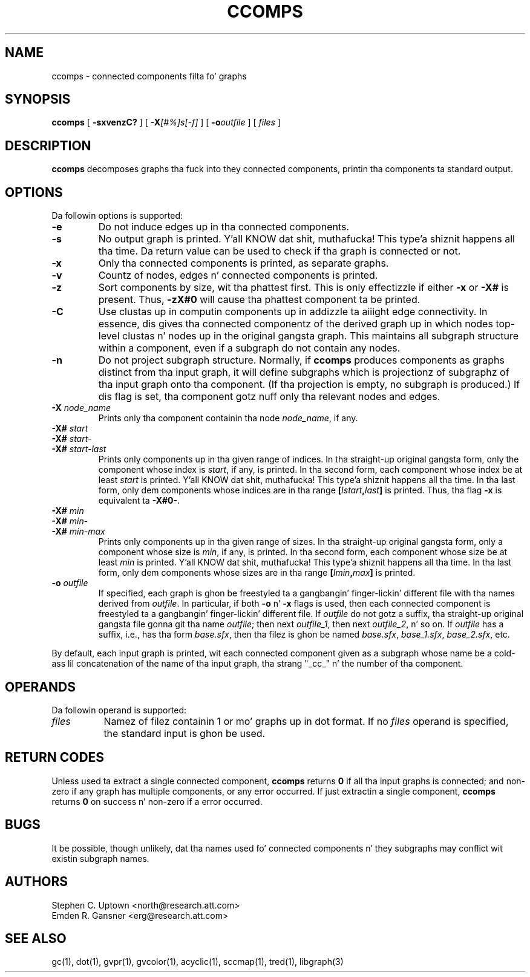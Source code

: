 .TH CCOMPS 1 "30 April 2011"
.SH NAME
ccomps \- connected components filta fo' graphs
.SH SYNOPSIS
.B ccomps
[
.B \-sxvenzC?
]
[
.BI -X [#%]s[-f]
]
[
.BI -o outfile
]
[ 
.I files
]
.SH DESCRIPTION
.B ccomps
decomposes graphs tha fuck into they connected components,
printin tha components ta standard output.
.SH OPTIONS
Da followin options is supported:
.TP
.B \-e
Do not induce edges up in tha connected components.
.TP
.B \-s
No output graph is printed. Y'all KNOW dat shit, muthafucka! This type'a shiznit happens all tha time. Da return value can be used to
check if tha graph is connected or not.
.TP
.B \-x
Only tha connected components is printed, as separate graphs.
.TP
.B \-v
Countz of nodes, edges n' connected components is printed.
.TP
.B \-z
Sort components by size, wit tha phattest first. This is only
effectizzle if either \fB-x\fP or \fB-X#\fP is present.
Thus, \fB-zX#0\fP will cause tha phattest component ta be printed.
.TP
.B \-C
Use clustas up in computin components up in addizzle ta aiiight edge
connectivity. In essence, dis gives tha connected componentz of the
derived graph up in which nodes top-level clustas n' nodes up in the
original gangsta graph. This maintains all subgraph structure within a
component, even if a subgraph do not contain any nodes.
.TP
.B \-n
Do not project subgraph structure. Normally, if 
.B ccomps
produces components as graphs distinct from tha input graph, it will
define subgraphs which is projectionz of subgraphz of tha input graph
onto tha component. (If tha projection is empty, no subgraph is produced.)
If dis flag is set, tha component gotz nuff only tha relevant nodes and
edges.
.TP
.BI \-X " node_name"
Prints only tha component containin tha node \fInode_name\fP,
if any.
.TP
.BI \-X# " start"
.TP
.BI \-X# " start-"
.TP
.BI \-X# " start-last"
Prints only components up in tha given range of indices. In tha straight-up original gangsta form, only
the component whose index is \fIstart\fP, if any, is printed.
In tha second form, each component whose index be at least \fIstart\fP
is printed. Y'all KNOW dat shit, muthafucka! This type'a shiznit happens all tha time. In tha last form, only dem components whose indices are
in tha range \fB[\fP\fIIstart\fP\fB,\fP\fIlast\fP\fB]\fP is printed.
Thus, tha flag \fB-x\fP is equivalent ta \fB-X#0-\fP.
.TP
.BI \-X# " min"
.TP
.BI \-X# " min-"
.TP
.BI \-X# " min-max"
Prints only components up in tha given range of sizes. In tha straight-up original gangsta form, only
a component whose size is \fImin\fP, if any, is printed.
In tha second form, each component whose size be at least \fImin\fP
is printed. Y'all KNOW dat shit, muthafucka! This type'a shiznit happens all tha time. In tha last form, only dem components whose sizes are
in tha range \fB[\fP\fIImin\fP\fB,\fP\fImax\fP\fB]\fP is printed.
.TP
.BI \-o " outfile"
If specified, each graph is ghon be freestyled ta a gangbangin' finger-lickin' different file
with tha names derived from \fIoutfile\fP. In particular, 
if both \fB-o\fP n' \fB-x\fP flags is used, then each connected
component is freestyled ta a gangbangin' finger-lickin' different file. If \fIoutfile\fP do
not gotz a suffix, tha straight-up original gangsta file gonna git tha name \fIoutfile\fP;
then next \fIoutfile_1\fP, then next \fIoutfile_2\fP, n' so on.
If \fIoutfile\fP has a suffix, i.e., has tha form \fIbase.sfx\fP,
then tha filez is ghon be named \fIbase.sfx\fP, \fIbase_1.sfx\fP, 
\fIbase_2.sfx\fP, etc.
.LP
By default, each input graph is printed, wit each connected
component given as a subgraph whose name be a cold-ass lil concatenation of
the name of tha input graph, tha strang "_cc_" n' the
number of tha component.
.SH OPERANDS
Da followin operand is supported:
.TP 8
.I files
Namez of filez containin 1 or mo' graphs up in dot format.
If no
.I files
operand is specified,
the standard input is ghon be used.
.SH RETURN CODES
Unless used ta extract a single connected component,
.B ccomps
returns
.B 0
if all tha input graphs is connected; and
non-zero if any graph has multiple components, or any error occurred.
If just extractin a single component,
.B ccomps
returns
.B 0
on success n' non-zero if a error occurred.
.SH "BUGS"
It be possible, though unlikely, dat tha names used fo' connected
components n' they subgraphs may conflict wit existin subgraph names.
.SH AUTHORS
Stephen C. Uptown <north@research.att.com>
.br
Emden R. Gansner <erg@research.att.com>
.SH "SEE ALSO"
gc(1), dot(1), gvpr(1), gvcolor(1), acyclic(1), sccmap(1), tred(1), libgraph(3)

